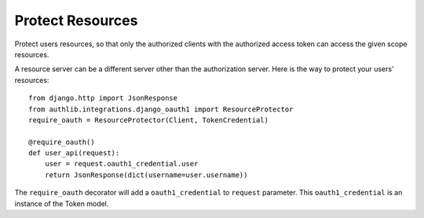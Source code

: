Protect Resources
=================

Protect users resources, so that only the authorized clients with the
authorized access token can access the given scope resources.

A resource server can be a different server other than the authorization
server. Here is the way to protect your users' resources::

    from django.http import JsonResponse
    from authlib.integrations.django_oauth1 import ResourceProtector
    require_oauth = ResourceProtector(Client, TokenCredential)

    @require_oauth()
    def user_api(request):
        user = request.oauth1_credential.user
        return JsonResponse(dict(username=user.username))

The ``require_oauth`` decorator will add a ``oauth1_credential`` to ``request``
parameter. This ``oauth1_credential`` is an instance of the Token model.
